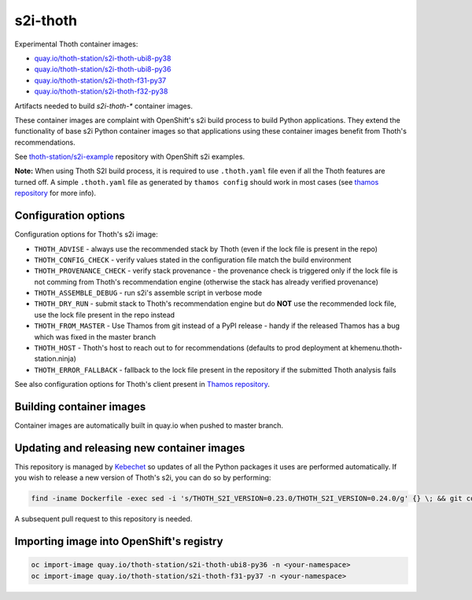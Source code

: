 s2i-thoth
---------

.. |s2i-thoth-ubi8-py38 on Quay| image:: https://quay.io/repository/thoth-station/s2i-thoth-ubi8-py38/status

.. |s2i-thoth-ubi8-py36 on Quay| image:: https://quay.io/repository/thoth-station/s2i-thoth-ubi8-py36/status

.. |s2i-thoth-f31-py37 on Quay| image:: https://quay.io/repository/thoth-station/s2i-thoth-f31-py37/status

.. |s2i-thoth-f32-py38 on Quay| image:: https://quay.io/repository/thoth-station/s2i-thoth-f32-py38/status

Experimental Thoth container images:

* `quay.io/thoth-station/s2i-thoth-ubi8-py38 <https://quay.io/repository/thoth-station/s2i-thoth-ubi8-py38>`_ |s2i-thoth-ubi8-py38 on Quay|

* `quay.io/thoth-station/s2i-thoth-ubi8-py36 <https://quay.io/repository/thoth-station/s2i-thoth-ubi8-py36>`_ |s2i-thoth-ubi8-py36 on Quay|

* `quay.io/thoth-station/s2i-thoth-f31-py37 <https://quay.io/repository/thoth-station/s2i-thoth-f31-py37>`_ |s2i-thoth-f31-py37 on Quay|

* `quay.io/thoth-station/s2i-thoth-f32-py38 <https://quay.io/repository/thoth-station/s2i-thoth-f32-py38>`_ |s2i-thoth-f32-py38 on Quay|

Artifacts needed to build `s2i-thoth-*` container images.

These container images are complaint with OpenShift's s2i build process to
build Python applications. They extend the functionality of base s2i Python
container images so that applications using these container images benefit from
Thoth's recommendations.

See `thoth-station/s2i-example
<https://github.com/thoth-station/s2i-example>`__ repository with OpenShift s2i
examples.

**Note:** When using Thoth S2I build process, it is required to use
``.thoth.yaml`` file even if all the Thoth features are turned off. A simple
``.thoth.yaml`` file as generated by ``thamos config`` should work in
most cases (see `thamos repository <https://github.com/thoth-station/thamos>`__
for more info).

Configuration options
=====================

Configuration options for Thoth's s2i image:

* ``THOTH_ADVISE`` - always use the recommended stack by Thoth (even if the lock file is present in the repo)
* ``THOTH_CONFIG_CHECK`` - verify values stated in the configuration file match the build environment
* ``THOTH_PROVENANCE_CHECK`` - verify stack provenance - the provenance check is triggered only if the lock file is not comming from Thoth's recommendation engine (otherwise the stack has already verified provenance)
* ``THOTH_ASSEMBLE_DEBUG`` - run s2i's assemble script in verbose mode
* ``THOTH_DRY_RUN`` - submit stack to Thoth's recommendation engine but do **NOT** use the recommended lock file, use the lock file present in the repo instead
* ``THOTH_FROM_MASTER`` - Use Thamos from git instead of a PyPI release - handy if the released Thamos has a bug which was fixed in the master branch
* ``THOTH_HOST`` - Thoth's host to reach out to for recommendations (defaults to prod deployment at khemenu.thoth-station.ninja)
* ``THOTH_ERROR_FALLBACK`` - fallback to the lock file present in the repository if the submitted Thoth analysis fails

See also configuration options for Thoth's client present in `Thamos repository
<https://github.com/thoth-station/thamos/#using-thoth-and-thamos-in-openshifts-s2i>`_.

Building container images
=========================

Container images are automatically built in quay.io when pushed to master branch.

Updating and releasing new container images
===========================================

This repository is managed by `Kebechet
<https://github.com/thoth-station/kebechet/>`__ so updates of all the Python
packages it uses are performed automatically. If you wish to release a new
version of Thoth's s2i, you can do so by performing:

.. code-block:: console

  find -iname Dockerfile -exec sed -i 's/THOTH_S2I_VERSION=0.23.0/THOTH_S2I_VERSION=0.24.0/g' {} \; && git commit -m "Version 0.24.0" . && git tag v0.24.0

A subsequent pull request to this repository is needed.

Importing image into OpenShift's registry
=========================================

.. code-block:: console

  oc import-image quay.io/thoth-station/s2i-thoth-ubi8-py36 -n <your-namespace>
  oc import-image quay.io/thoth-station/s2i-thoth-f31-py37 -n <your-namespace>
